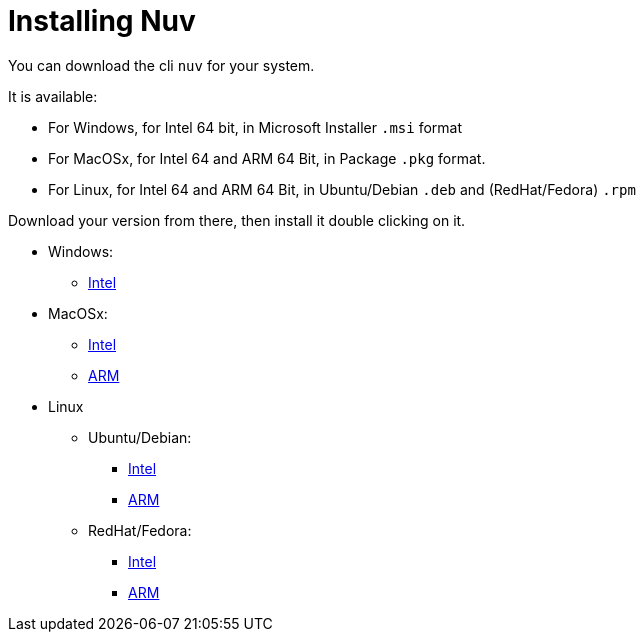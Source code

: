 = Installing Nuv

:base-url: github.com/nuvolaris/nuv/releases/download/
:cur-ver:  0.3.0-dev.2305200925

You can download the cli `nuv` for your system.

It is available:

* For Windows, for Intel 64 bit, in Microsoft Installer `.msi` format
* For MacOSx, for Intel 64 and ARM 64 Bit, in Package `.pkg` format.
* For Linux, for Intel 64 and ARM 64 Bit, in Ubuntu/Debian `.deb` and (RedHat/Fedora) `.rpm` 

Download your version from there, then install it double clicking on it.

* Windows: 
** https://{base-url}/{cur-ver}/nuv_{cur-ver}_amd64.msi[Intel]
* MacOSx: 
** https://{base-url}/{cur-ver}/nuv_{cur-ver}_amd64.pkg[Intel] 
** https://{base-url}/{cur-ver}/nuv_{cur-ver}_arm64.pkg[ARM]
* Linux
** Ubuntu/Debian: 
*** https://{base-url}/{cur-ver}/nuv_{cur-ver}_amd64.deb[Intel] 
*** https://{base-url}/{cur-ver}/nuv_{cur-ver}_arm64.deb[ARM]
** RedHat/Fedora: 
*** https://{base-url}/{cur-ver}/nuv_{cur-ver}_amd64.rpm[Intel] 
*** https://{base-url}/{cur-ver}/nuv_{cur-ver}_arm64.rpm[ARM]
